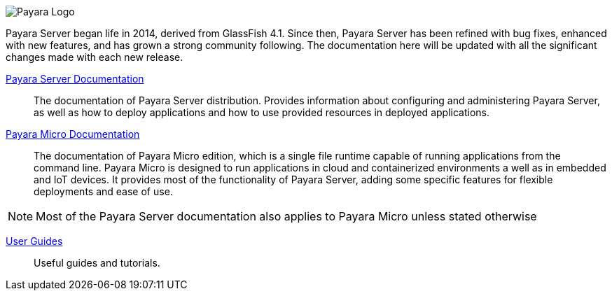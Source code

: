 image:payara-logo-blue.png[Payara Logo]

Payara Server began life in 2014, derived from GlassFish 4.1. Since then, Payara Server has been refined with bug fixes, enhanced with new features, and has grown a strong community following. The documentation here will be updated with all the significant changes made with each new release.

xref:documentation/payara-server/README.adoc[Payara Server Documentation]::
The documentation of Payara Server distribution. Provides information about configuring and administering Payara Server, as well as how to deploy applications and how to use provided resources in deployed applications.
xref:documentation/payara-micro/payara-micro.adoc[Payara Micro Documentation]::
The documentation of Payara Micro edition, which is a single file runtime capable of running applications from the command line. Payara Micro is designed to run applications in cloud and containerized environments a well as in embedded and IoT devices. It provides most of the functionality of Payara Server, adding some specific features for flexible deployments and ease of use. 

NOTE: Most of the Payara Server documentation also applies to Payara Micro unless stated otherwise

xref:documentation/user-guides/user-guides.adoc[User Guides]::
Useful guides and tutorials. 

